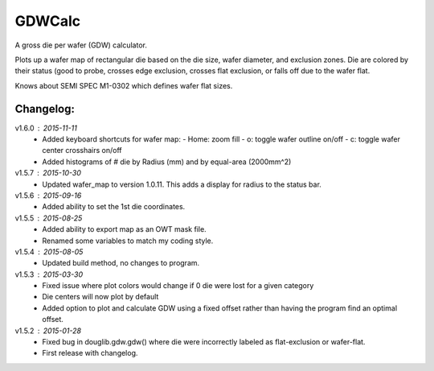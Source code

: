 ==========
GDWCalc
==========

A gross die per wafer (GDW) calculator.

Plots up a wafer map of rectangular die based on the die size, wafer diameter,
and exclusion zones. Die are colored by their status (good to probe, crosses
edge exclusion, crosses flat exclusion, or falls off due to the wafer flat.

Knows about SEMI SPEC M1-0302 which defines wafer flat sizes.


Changelog:
----------
v1.6.0 : 2015-11-11
  - Added keyboard shortcuts for wafer map:
    - Home: zoom fill
    - o: toggle wafer outline on/off
    - c: toggle wafer center crosshairs on/off
  - Added histograms of # die by Radius (mm) and by equal-area (2000mm^2)

v1.5.7 : 2015-10-30
  - Updated wafer_map to version 1.0.11. This adds a display for radius to
    the status bar.

v1.5.6 : 2015-09-16
  - Added ability to set the 1st die coordinates.

v1.5.5 : 2015-08-25
  - Added ability to export map as an OWT mask file.
  - Renamed some variables to match my coding style.

v1.5.4 : 2015-08-05
  - Updated build method, no changes to program.

v1.5.3 : 2015-03-30
  - Fixed issue where plot colors would change if 0 die were lost for
    a given category
  - Die centers will now plot by default
  - Added option to plot and calculate GDW using a fixed offset rather than
    having the program find an optimal offset.

v1.5.2 : 2015-01-28
  - Fixed bug in douglib.gdw.gdw() where die were incorrectly labeled as
    flat-exclusion or wafer-flat.
  - First release with changelog.
